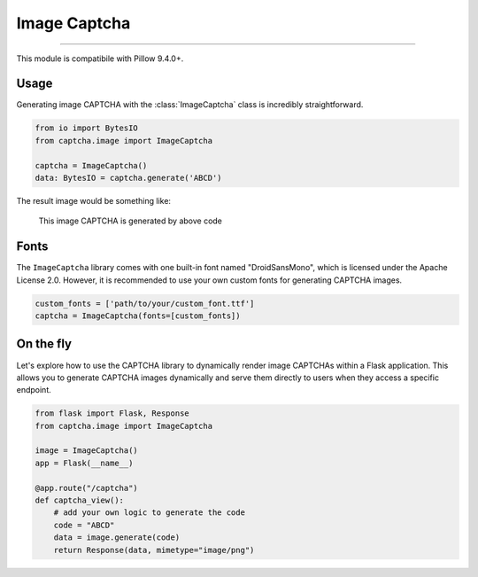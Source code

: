 Image Captcha
=============

.. rst-class:: lead

    Unleash captivating security with image CAPTCHA mastery.

----

This module is compatibile with Pillow 9.4.0+.

.. module:: captcha.image
    :noindex:

Usage
-----

Generating image CAPTCHA with the :class:`ImageCaptcha` class is incredibly straightforward.


.. code-block:: python

    from io import BytesIO
    from captcha.image import ImageCaptcha

    captcha = ImageCaptcha()
    data: BytesIO = captcha.generate('ABCD')

The result image would be something like:

.. figure:: ./_static/image-demo.png

   This image CAPTCHA is generated by above code

Fonts
-----

The ``ImageCaptcha`` library comes with one built-in font named "DroidSansMono",
which is licensed under the Apache License 2.0. However, it is recommended to use
your own custom fonts for generating CAPTCHA images.

.. code-block:: python

    custom_fonts = ['path/to/your/custom_font.ttf']
    captcha = ImageCaptcha(fonts=[custom_fonts])

On the fly
----------

Let's explore how to use the CAPTCHA library to dynamically render image
CAPTCHAs within a Flask application. This allows you to generate CAPTCHA
images dynamically and serve them directly to users when they access a
specific endpoint.

.. code-block:: python

    from flask import Flask, Response
    from captcha.image import ImageCaptcha

    image = ImageCaptcha()
    app = Flask(__name__)

    @app.route("/captcha")
    def captcha_view():
        # add your own logic to generate the code
        code = "ABCD"
        data = image.generate(code)
        return Response(data, mimetype="image/png")
